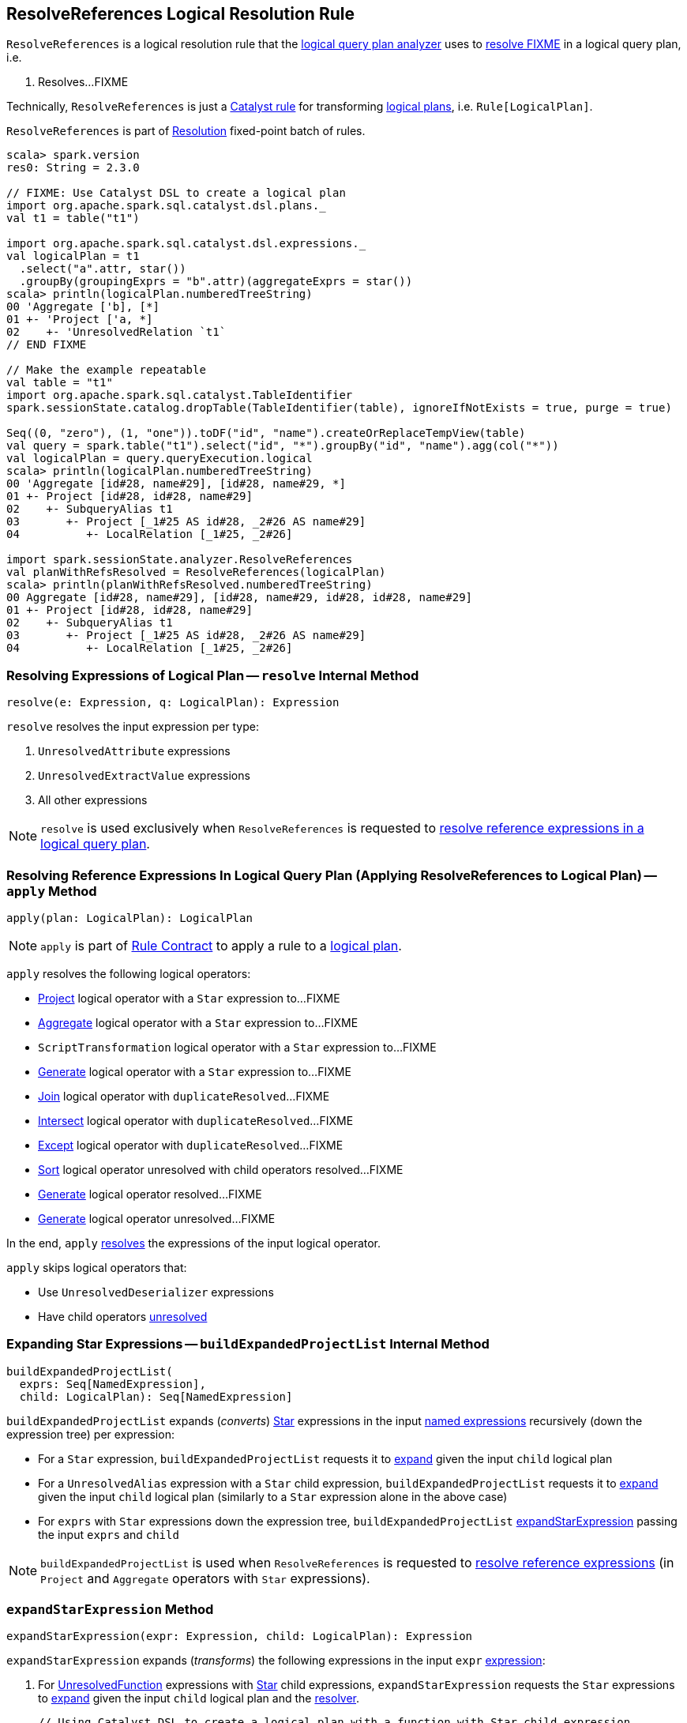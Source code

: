 == [[ResolveReferences]] ResolveReferences Logical Resolution Rule

`ResolveReferences` is a logical resolution rule that the link:spark-sql-Analyzer.adoc#ResolveReferences[logical query plan analyzer] uses to <<apply, resolve FIXME>> in a logical query plan, i.e.

1. Resolves...FIXME

Technically, `ResolveReferences` is just a link:spark-sql-catalyst-Rule.adoc[Catalyst rule] for transforming link:spark-sql-LogicalPlan.adoc[logical plans], i.e. `Rule[LogicalPlan]`.

`ResolveReferences` is part of link:spark-sql-Analyzer.adoc#Resolution[Resolution] fixed-point batch of rules.

[[example]]
[source, scala]
----
scala> spark.version
res0: String = 2.3.0

// FIXME: Use Catalyst DSL to create a logical plan
import org.apache.spark.sql.catalyst.dsl.plans._
val t1 = table("t1")

import org.apache.spark.sql.catalyst.dsl.expressions._
val logicalPlan = t1
  .select("a".attr, star())
  .groupBy(groupingExprs = "b".attr)(aggregateExprs = star())
scala> println(logicalPlan.numberedTreeString)
00 'Aggregate ['b], [*]
01 +- 'Project ['a, *]
02    +- 'UnresolvedRelation `t1`
// END FIXME

// Make the example repeatable
val table = "t1"
import org.apache.spark.sql.catalyst.TableIdentifier
spark.sessionState.catalog.dropTable(TableIdentifier(table), ignoreIfNotExists = true, purge = true)

Seq((0, "zero"), (1, "one")).toDF("id", "name").createOrReplaceTempView(table)
val query = spark.table("t1").select("id", "*").groupBy("id", "name").agg(col("*"))
val logicalPlan = query.queryExecution.logical
scala> println(logicalPlan.numberedTreeString)
00 'Aggregate [id#28, name#29], [id#28, name#29, *]
01 +- Project [id#28, id#28, name#29]
02    +- SubqueryAlias t1
03       +- Project [_1#25 AS id#28, _2#26 AS name#29]
04          +- LocalRelation [_1#25, _2#26]

import spark.sessionState.analyzer.ResolveReferences
val planWithRefsResolved = ResolveReferences(logicalPlan)
scala> println(planWithRefsResolved.numberedTreeString)
00 Aggregate [id#28, name#29], [id#28, name#29, id#28, id#28, name#29]
01 +- Project [id#28, id#28, name#29]
02    +- SubqueryAlias t1
03       +- Project [_1#25 AS id#28, _2#26 AS name#29]
04          +- LocalRelation [_1#25, _2#26]
----

=== [[resolve]] Resolving Expressions of Logical Plan -- `resolve` Internal Method

[source, scala]
----
resolve(e: Expression, q: LogicalPlan): Expression
----

`resolve` resolves the input expression per type:

. `UnresolvedAttribute` expressions

. `UnresolvedExtractValue` expressions

. All other expressions

NOTE: `resolve` is used exclusively when `ResolveReferences` is requested to <<apply, resolve reference expressions in a logical query plan>>.

=== [[apply]] Resolving Reference Expressions In Logical Query Plan (Applying ResolveReferences to Logical Plan) -- `apply` Method

[source, scala]
----
apply(plan: LogicalPlan): LogicalPlan
----

NOTE: `apply` is part of link:spark-sql-catalyst-Rule.adoc#apply[Rule Contract] to apply a rule to a link:spark-sql-LogicalPlan.adoc[logical plan].

`apply` resolves the following logical operators:

* link:spark-sql-LogicalPlan-Project.adoc[Project] logical operator with a `Star` expression to...FIXME

* link:spark-sql-LogicalPlan-Aggregate.adoc[Aggregate] logical operator with a `Star` expression to...FIXME

* `ScriptTransformation` logical operator with a `Star` expression to...FIXME

* link:spark-sql-LogicalPlan-Generate.adoc[Generate] logical operator with a `Star` expression to...FIXME

* link:spark-sql-LogicalPlan-Join.adoc[Join] logical operator with `duplicateResolved`...FIXME

* link:spark-sql-LogicalPlan-Intersect.adoc[Intersect] logical operator with `duplicateResolved`...FIXME

* link:spark-sql-LogicalPlan-Except.adoc[Except] logical operator with `duplicateResolved`...FIXME

* link:spark-sql-LogicalPlan-Sort.adoc[Sort] logical operator unresolved with child operators resolved...FIXME

* link:spark-sql-LogicalPlan-Generate.adoc[Generate] logical operator resolved...FIXME

* link:spark-sql-LogicalPlan-Generate.adoc[Generate] logical operator unresolved...FIXME

In the end, `apply` <<resolve, resolves>> the expressions of the input logical operator.

`apply` skips logical operators that:

* Use `UnresolvedDeserializer` expressions

* Have child operators link:spark-sql-LogicalPlan.adoc#childrenResolved[unresolved]

=== [[buildExpandedProjectList]] Expanding Star Expressions -- `buildExpandedProjectList` Internal Method

[source, scala]
----
buildExpandedProjectList(
  exprs: Seq[NamedExpression],
  child: LogicalPlan): Seq[NamedExpression]
----

`buildExpandedProjectList` expands (_converts_) link:spark-sql-Expression-Star.adoc[Star] expressions in the input link:spark-sql-Expression-NamedExpression.adoc[named expressions] recursively (down the expression tree) per expression:

* For a `Star` expression, `buildExpandedProjectList` requests it to link:spark-sql-Expression-Star.adoc#expand[expand] given the input `child` logical plan

* For a `UnresolvedAlias` expression with a `Star` child expression, `buildExpandedProjectList` requests it to link:spark-sql-Expression-Star.adoc#expand[expand] given the input `child` logical plan (similarly to a `Star` expression alone in the above case)

* For `exprs` with `Star` expressions down the expression tree, `buildExpandedProjectList` <<expandStarExpression, expandStarExpression>> passing the input `exprs` and `child`

NOTE: `buildExpandedProjectList` is used when `ResolveReferences` is requested to <<apply, resolve reference expressions>> (in `Project` and `Aggregate` operators with `Star` expressions).

=== [[expandStarExpression]] `expandStarExpression` Method

[source, scala]
----
expandStarExpression(expr: Expression, child: LogicalPlan): Expression
----

`expandStarExpression` expands (_transforms_) the following expressions in the input `expr` link:spark-sql-Expression.adoc[expression]:

1. For link:spark-sql-Expression-UnresolvedFunction.adoc[UnresolvedFunction] expressions with link:spark-sql-Expression-Star.adoc[Star] child expressions, `expandStarExpression` requests the `Star` expressions to link:spark-sql-Expression-Star.adoc#expand[expand] given the input `child` logical plan and the link:spark-sql-Analyzer.adoc#resolver[resolver].
+
```
// Using Catalyst DSL to create a logical plan with a function with Star child expression
import org.apache.spark.sql.catalyst.dsl.plans._
val t1 = table("t1")

import org.apache.spark.sql.catalyst.dsl.expressions._
val f1 = 'f1.function(star())

val plan = t1.select(f1)
scala> println(plan.numberedTreeString)
00 'Project [unresolvedalias('f1(*), None)]
01 +- 'UnresolvedRelation `t1`

// CAUTION: FIXME How to demo that the plan gets resolved using ResolveReferences.expandStarExpression?
```

* For <<spark-sql-Expression-CreateNamedStruct.adoc#, CreateNamedStruct>> expressions with link:spark-sql-Expression-Star.adoc[Star] child expressions among the values, `expandStarExpression`...FIXME

* For link:spark-sql-Expression-CreateArray.adoc[CreateArray] expressions with link:spark-sql-Expression-Star.adoc[Star] child expressions, `expandStarExpression`...FIXME

* For link:spark-sql-Expression-Murmur3Hash.adoc[Murmur3Hash] expressions with link:spark-sql-Expression-Star.adoc[Star] child expressions, `expandStarExpression`...FIXME

For any other uses of link:spark-sql-Expression-Star.adoc[Star] expressions, `expandStarExpression` fails analysis with a `AnalysisException`:

```
Invalid usage of '*' in expression '[exprName]'
```

NOTE: `expandStarExpression` is used exclusively when `ResolveReferences` is requested to <<buildExpandedProjectList, expand Star expressions>> (in `Project` and `Aggregate` operators).

=== [[dedupRight]] `dedupRight` Internal Method

[source, scala]
----
dedupRight(left: LogicalPlan, right: LogicalPlan): LogicalPlan
----

`dedupRight`...FIXME

NOTE: `dedupRight` is used when...FIXME

=== [[dedupOuterReferencesInSubquery]] `dedupOuterReferencesInSubquery` Internal Method

[source, scala]
----
dedupOuterReferencesInSubquery(
  plan: LogicalPlan,
  attrMap: AttributeMap[Attribute]): LogicalPlan
----

`dedupOuterReferencesInSubquery`...FIXME

NOTE: `dedupOuterReferencesInSubquery` is used when...FIXME
